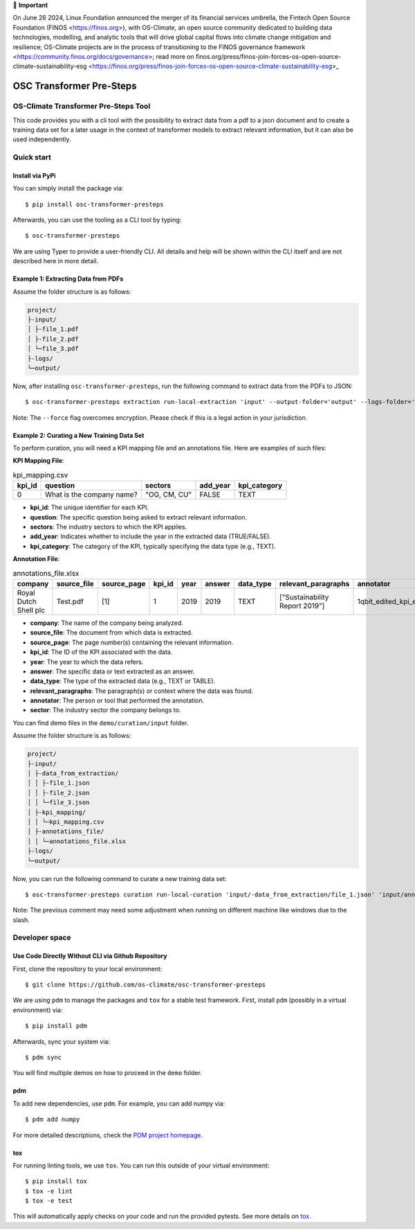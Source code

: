 💬 **Important**

On June 26 2024, Linux Foundation announced the merger of its financial services umbrella, the Fintech Open Source Foundation (FINOS <https://finos.org>), with OS-Climate, an open source community dedicated to building data technologies, modelling, and analytic tools that will drive global capital flows into climate change mitigation and resilience; OS-Climate projects are in the process of transitioning to the FINOS governance framework <https://community.finos.org/docs/governance>; read more on finos.org/press/finos-join-forces-os-open-source-climate-sustainability-esg <https://finos.org/press/finos-join-forces-os-open-source-climate-sustainability-esg>_

=========================
OSC Transformer Pre-Steps
=========================

|osc-climate-project| |osc-climate-slack| |osc-climate-github| |pypi| |build-status| |pdm| |PyScaffold|

OS-Climate Transformer Pre-Steps Tool
=====================================

.. _notes:

This code provides you with a cli tool with the possibility to extract data from
a pdf to a json document and to create a training data set for a later usage in the
context of transformer models
to extract relevant information, but it can also be used independently.

Quick start
============

Install via PyPi
----------------

You can simply install the package via::

    $ pip install osc-transformer-presteps

Afterwards, you can use the tooling as a CLI tool by typing::

    $ osc-transformer-presteps

We are using Typer to provide a user-friendly CLI. All details and help will be shown within the CLI itself and are not described here in more detail.

Example 1: Extracting Data from PDFs
------------------------------------

Assume the folder structure is as follows:

.. code-block:: text

    project/
    ├-input/
    │ ├-file_1.pdf
    │ ├-file_2.pdf
    │ └─file_3.pdf
    ├-logs/
    └─output/

Now, after installing ``osc-transformer-presteps``, run the following command to extract data from the PDFs to JSON::

    $ osc-transformer-presteps extraction run-local-extraction 'input' --output-folder='output' --logs-folder='logs' --force

Note: The ``--force`` flag overcomes encryption. Please check if this is a legal action in your jurisdiction.

Example 2: Curating a New Training Data Set
-------------------------------------------

To perform curation, you will need a KPI mapping file and an annotations file. Here are examples of such files:

**KPI Mapping File**:

.. list-table:: kpi_mapping.csv
   :header-rows: 1

   * - kpi_id
     - question
     - sectors
     - add_year
     - kpi_category
   * - 0
     - What is the company name?
     - "OG, CM, CU"
     - FALSE
     - TEXT

* **kpi_id**: The unique identifier for each KPI.
* **question**: The specific question being asked to extract relevant information.
* **sectors**: The industry sectors to which the KPI applies.
* **add_year**: Indicates whether to include the year in the extracted data (TRUE/FALSE).
* **kpi_category**: The category of the KPI, typically specifying the data type (e.g., TEXT).

**Annotation File**:

.. list-table:: annotations_file.xlsx
   :header-rows: 1

   * - company
     - source_file
     - source_page
     - kpi_id
     - year
     - answer
     - data_type
     - relevant_paragraphs
     - annotator
     - sector
   * - Royal Dutch Shell plc
     - Test.pdf
     - [1]
     - 1
     - 2019
     - 2019
     - TEXT
     - ["Sustainability Report 2019"]
     - 1qbit_edited_kpi_extraction_Carolin.xlsx
     - OG

* **company**: The name of the company being analyzed.
* **source_file**: The document from which data is extracted.
* **source_page**: The page number(s) containing the relevant information.
* **kpi_id**: The ID of the KPI associated with the data.
* **year**: The year to which the data refers.
* **answer**: The specific data or text extracted as an answer.
* **data_type**: The type of the extracted data (e.g., TEXT or TABLE).
* **relevant_paragraphs**: The paragraph(s) or context where the data was found.
* **annotator**: The person or tool that performed the annotation.
* **sector**: The industry sector the company belongs to.


You can find demo files in the ``demo/curation/input`` folder.

Assume the folder structure is as follows:

.. code-block:: text

    project/
    ├-input/
    │ ├-data_from_extraction/
    │ │ ├-file_1.json
    │ │ ├-file_2.json
    │ │ └─file_3.json
    │ ├-kpi_mapping/
    │ │ └─kpi_mapping.csv
    │ ├-annotations_file/
    │ │ └─annotations_file.xlsx
    ├-logs/
    └─output/

Now, you can run the following command to curate a new training data set::

    $ osc-transformer-presteps curation run-local-curation 'input/-data_from_extraction/file_1.json' 'input/annotations_file/annotations_file.xlsx' 'input/kpi_mapping/kpi_mapping.csv'

Note: The previous comment may need some adjustment when running on different machine like windows due to the slash.

Developer space
==============

Use Code Directly Without CLI via Github Repository
---------------------------------------------------

First, clone the repository to your local environment::

    $ git clone https://github.com/os-climate/osc-transformer-presteps

We are using ``pdm`` to manage the packages and ``tox`` for a stable test framework.
First, install ``pdm`` (possibly in a virtual environment) via::

    $ pip install pdm

Afterwards, sync your system via::

    $ pdm sync

You will find multiple demos on how to proceed in the ``demo`` folder.

pdm
---

To add new dependencies, use ``pdm``. For example, you can add numpy via::

    $ pdm add numpy

For more detailed descriptions, check the `PDM project homepage <https://pdm-project.org/en/latest/>`_.

tox
---

For running linting tools, we use ``tox``. You can run this outside of your virtual environment::

    $ pip install tox
    $ tox -e lint
    $ tox -e test

This will automatically apply checks on your code and run the provided pytests. See more details on `tox <https://tox.wiki/en/4.16.0/>`_.

.. |osc-climate-project| image:: https://img.shields.io/badge/OS-Climate-blue
  :alt: An OS-Climate Project
  :target: https://os-climate.org/

.. |osc-climate-slack| image:: https://img.shields.io/badge/slack-osclimate-brightgreen.svg?logo=slack
  :alt: Join OS-Climate on Slack
  :target: https://os-climate.slack.com

.. |osc-climate-github| image:: https://img.shields.io/badge/GitHub-100000?logo=github&logoColor=white
  :alt: Source code on GitHub
  :target: https://github.com/ModeSevenIndustrialSolutions/osc-transformer-presteps

.. |pypi| image:: https://img.shields.io/pypi/v/osc-transformer-presteps.svg
  :alt: PyPI package
  :target: https://pypi.org/project/osc-transformer-presteps/

.. |build-status| image:: https://api.cirrus-ci.com/github/os-climate/osc-transformer-presteps.svg?branch=main
  :alt: Build Status
  :target: https://cirrus-ci.com/github/os-climate/osc-transformer-presteps

.. |pdm| image:: https://img.shields.io/badge/PDM-Project-purple
  :alt: Built using PDM
  :target: https://pdm-project.org/latest/

.. |PyScaffold| image:: https://img.shields.io/badge/-PyScaffold-005CA0?logo=pyscaffold
  :alt: Project generated with PyScaffold
  :target: https://pyscaffold.org/
